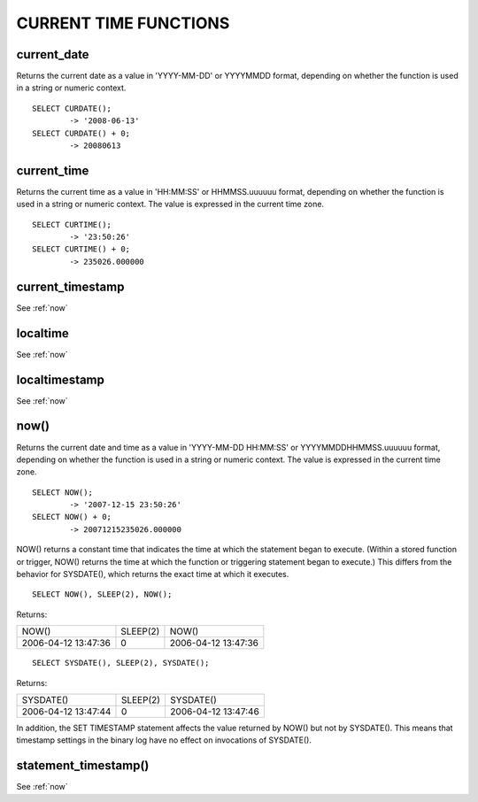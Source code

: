 CURRENT TIME FUNCTIONS
=======================


current_date
-------------

Returns the current date as a value in 'YYYY-MM-DD' or YYYYMMDD format, depending on whether the function is used in a string or numeric context. ::

	SELECT CURDATE();
        	-> '2008-06-13'
	SELECT CURDATE() + 0;
        	-> 20080613

current_time
--------------

Returns the current time as a value in 'HH:MM:SS' or HHMMSS.uuuuuu format, depending on whether the function is used in a string or numeric context. The value is expressed in the current time zone. ::

	SELECT CURTIME();
        	-> '23:50:26'
	SELECT CURTIME() + 0;
        	-> 235026.000000


current_timestamp
------------------

See :ref:`now`

localtime
-----------

See :ref:`now`

localtimestamp	                   
---------------

See :ref:`now`

.. _now:

now()	                            
------

Returns the current date and time as a value in 'YYYY-MM-DD HH:MM:SS' or YYYYMMDDHHMMSS.uuuuuu format, depending on whether the function is used in a string or numeric context. The value is expressed in the current time zone. ::

	SELECT NOW();
        	-> '2007-12-15 23:50:26'
	SELECT NOW() + 0;
        	-> 20071215235026.000000

NOW() returns a constant time that indicates the time at which the statement began to execute. (Within a stored function or trigger, NOW() returns the time at which the function or triggering statement began to execute.) This differs from the behavior for SYSDATE(), which returns the exact time at which it executes. ::

	SELECT NOW(), SLEEP(2), NOW();

Returns:

+---------------------+----------+---------------------+
| NOW()               | SLEEP(2) | NOW()               |
+---------------------+----------+---------------------+
| 2006-04-12 13:47:36 |        0 | 2006-04-12 13:47:36 |
+---------------------+----------+---------------------+

::

	SELECT SYSDATE(), SLEEP(2), SYSDATE();

Returns:

+---------------------+----------+---------------------+
| SYSDATE()           | SLEEP(2) | SYSDATE()           |
+---------------------+----------+---------------------+
| 2006-04-12 13:47:44 |        0 | 2006-04-12 13:47:46 |
+---------------------+----------+---------------------+

In addition, the SET TIMESTAMP statement affects the value returned by NOW() but not by SYSDATE(). This means that timestamp settings in the binary log have no effect on invocations of SYSDATE(). 

statement_timestamp()	           
----------------------

See :ref:`now`



